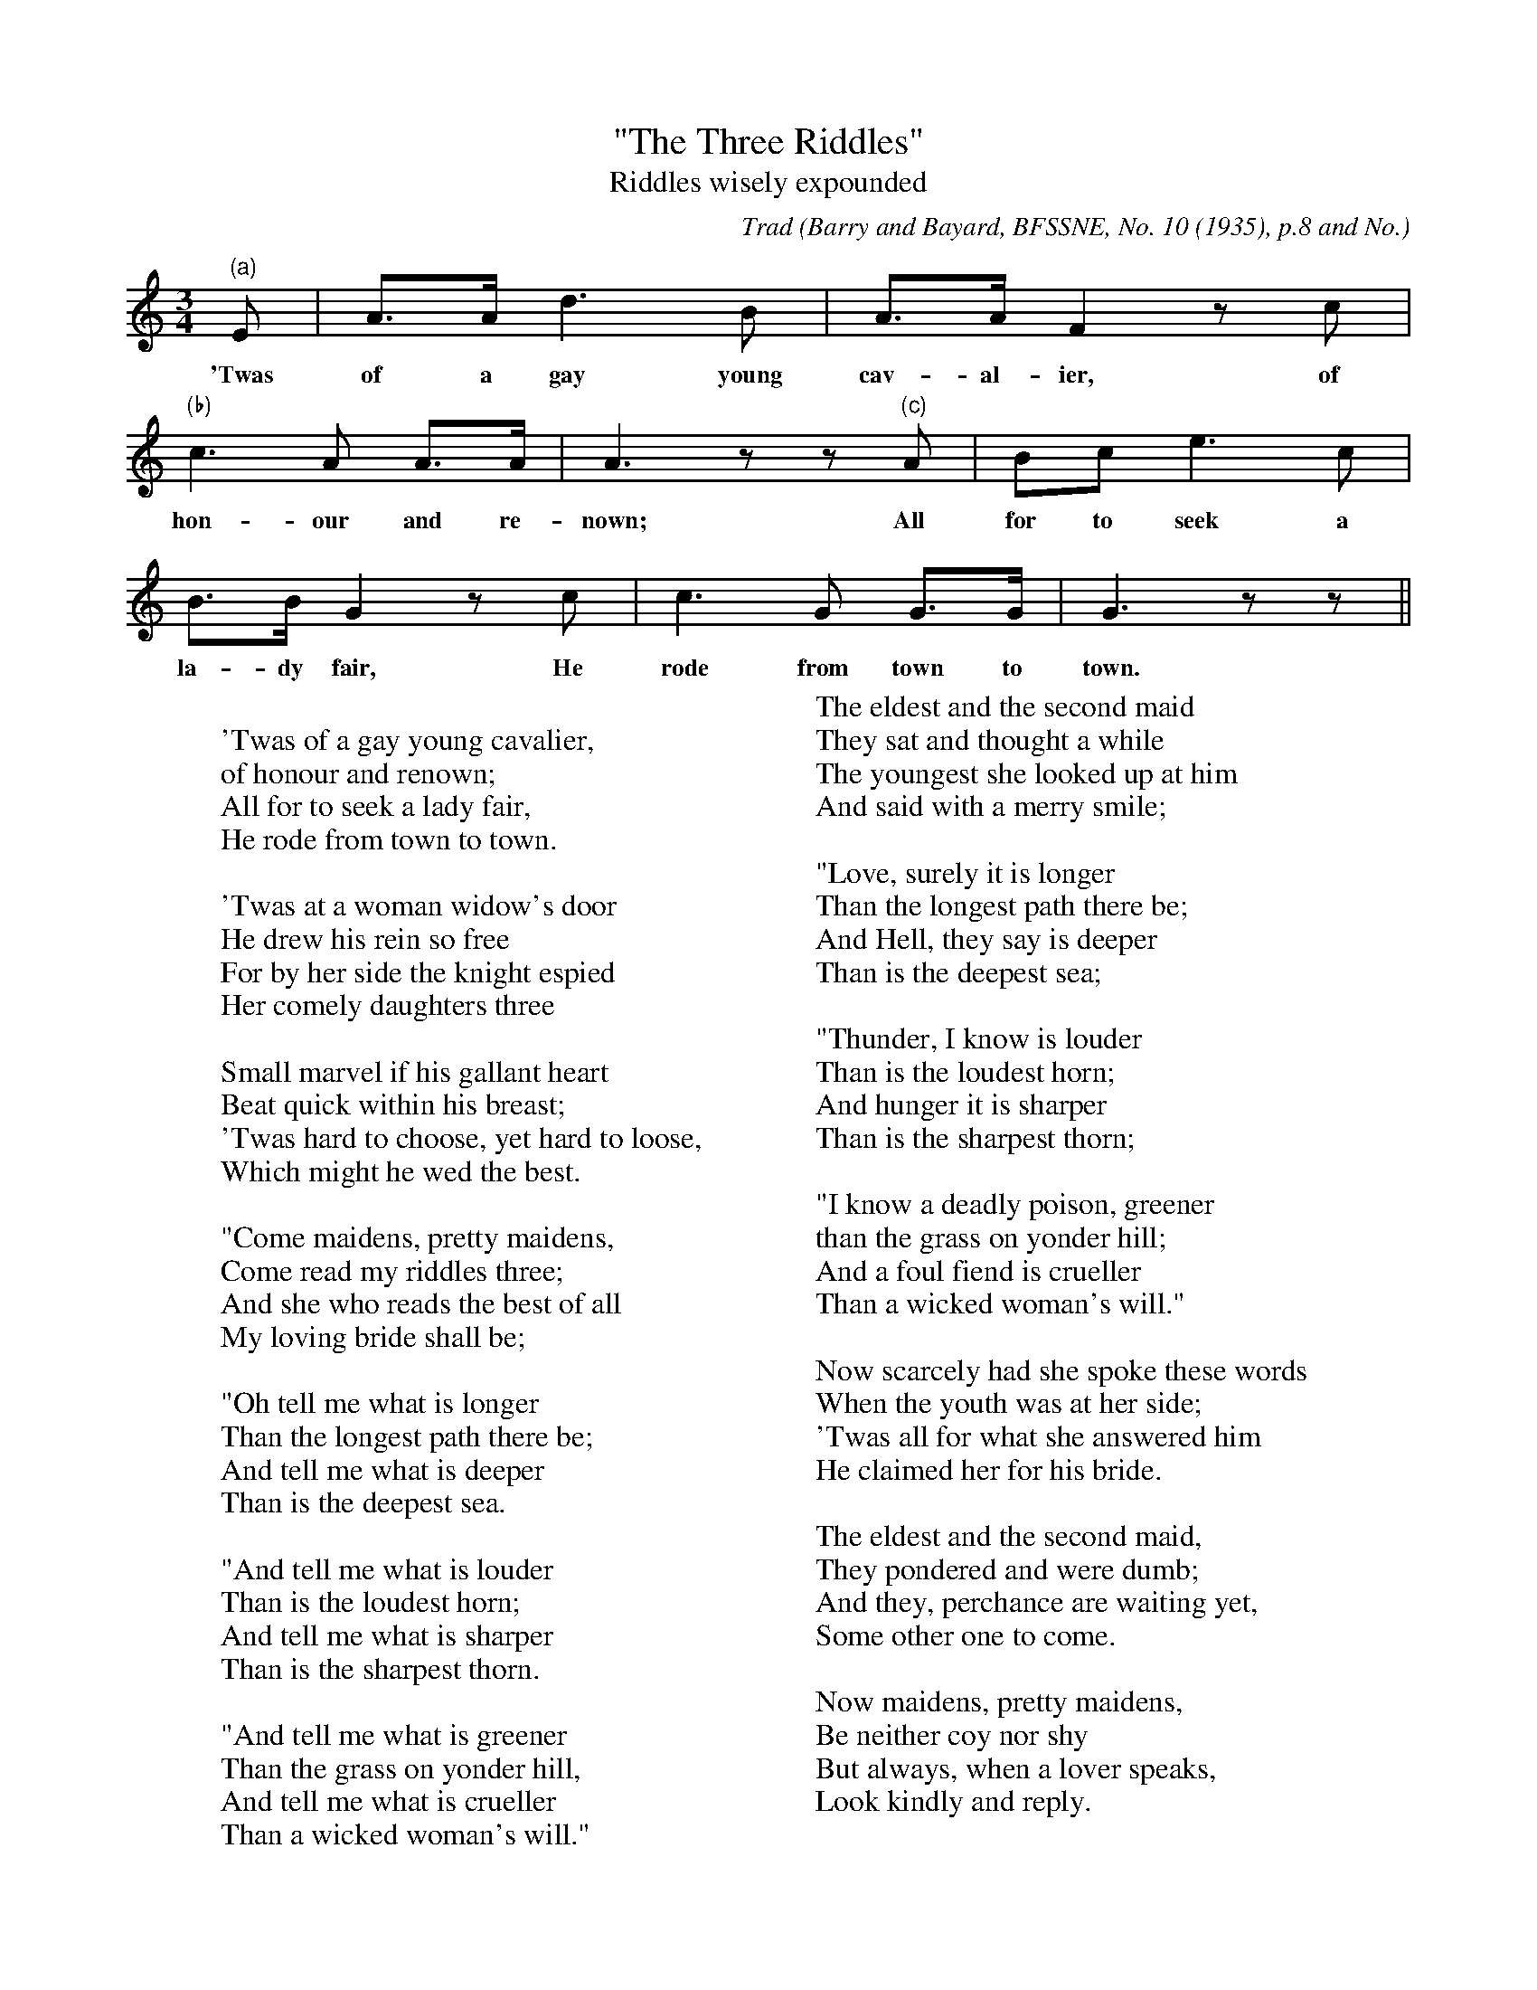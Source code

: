 X:7
T:"The Three Riddles"
T:Riddles wisely expounded
B:Bronson
C:Trad
O:Barry and Bayard, BFSSNE, No. 10 (1935), p.8 and No.
12 (1937), p.8. Sung by Florence Mixer, Stonington,
Maine, 1936; learned from her father.
H:If this be a genuine tune, and no mere singsong, it may bear some
comparison with "Newmill" in the Greig MSS., Tune-book I, p.91.
As Barry explains, the text derives from Aytoun's translation of
Herder's translation of D'Urfey's broadside version.
N:Child 7
G:B
M:3/4
K:Am % Bronson has the key as "C Anomalous"
"(a)"E | A>A d3 B | A>A F2 z c |
w:'Twas of a gay young cav-al-ier, of
"(b)"c3 A A>A | A3 z z "(c)"A | Bc e3 c |
w:hon-our and re-nown; All for to seek a
B>B G2 z c | c3 G G>G | G3 z z ||
w:la-dy fair, He rode from town to town.
%
%Alternative tunes on parts of some stanzas: Un-comment the next 6
%lines to display after the music.
%"(a)ST.4"B | e3 c B>A | G F3 z c ||
%"(a) ST.6"B | d3 B c>A | G F3 z c ||
%"(b) ST.7,II"d | d3 B B>B | B3 z z ||
%"(b) ST. 8,13"B | B3 G G>G | G3 z z | e3 ||
%"(c) ST.6"c | e3 c d>B | A F3 z c ||
%"(c)ST.7,9"d | f3 d e>c | B G3 z c | E3 ||
W:
W:'Twas of a gay young cavalier,
W:of honour and renown;
W:All for to seek a lady fair,
W:He rode from town to town.
W:
W:'Twas at a woman widow's door
W:He drew his rein so free
W:For by her side the knight espied
W:Her comely daughters three
W:
W:Small marvel if his gallant heart
W:Beat quick within his breast;
W:'Twas hard to choose, yet hard to loose,
W:Which might he wed the best.
W:
W:"Come maidens, pretty maidens,
W:Come read my riddles three;
W:And she who reads the best of all
W:My loving bride shall be;
W:
W:"Oh tell me what is longer
W:Than the longest path there be;
W:And tell me what is deeper
W:Than is the deepest sea.
W:
W:"And tell me what is louder
W:Than is the loudest horn;
W:And tell me what is sharper
W:Than is the sharpest thorn.
W:
W:"And tell me what is greener
W:Than the grass on yonder hill,
W:And tell me what is crueller
W:Than a wicked woman's will."
W:
W:The eldest and the second maid
W:They sat and thought a while
W:The youngest she looked up at him
W:And said with a merry smile;
W:
W:"Love, surely it is longer
W:Than the longest path there be;
W:And Hell, they say is deeper
W:Than is the deepest sea;
W:
W:"Thunder, I know is louder
W:Than is the loudest horn;
W:And hunger it is sharper
W:Than is the sharpest thorn;
W:
W:"I know a deadly poison, greener
W:than the grass on yonder hill;
W:And a foul fiend is crueller
W:Than a wicked woman's will."
W:
W:Now scarcely had she spoke these words
W:When the youth was at her side;
W:'Twas all for what she answered him
W:He claimed her for his bride.
W:
W:The eldest and the second maid,
W:They pondered and were dumb;
W:And they, perchance are waiting yet,
W:Some other one to come.
W:
W:Now maidens, pretty maidens,
W:Be neither coy nor shy
W:But always, when a lover speaks,
W:Look kindly and reply.
